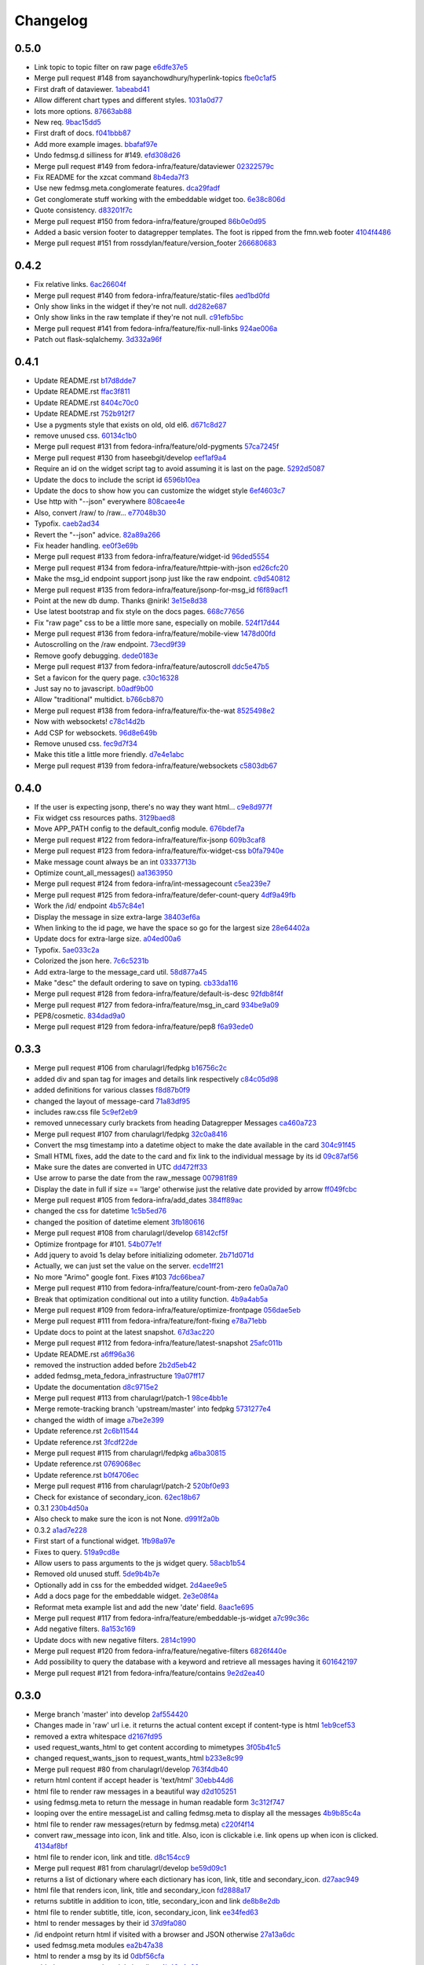 Changelog
=========

0.5.0
-----

- Link topic to topic filter on raw page `e6dfe37e5 <https://github.com/fedora-infra/datagrepper/commit/e6dfe37e5e5feb894b9a9c7a90e04b32a7678eba>`_
- Merge pull request #148 from sayanchowdhury/hyperlink-topics `fbe0c1af5 <https://github.com/fedora-infra/datagrepper/commit/fbe0c1af518513e2f689f9325ff05b420a124c65>`_
- First draft of dataviewer. `1abeabd41 <https://github.com/fedora-infra/datagrepper/commit/1abeabd4139523efdbff98a0883dc2b7a4a7d8f6>`_
- Allow different chart types and different styles. `1031a0d77 <https://github.com/fedora-infra/datagrepper/commit/1031a0d7783d5c007b388a849533f314e554f0e6>`_
- lots more options. `87663ab88 <https://github.com/fedora-infra/datagrepper/commit/87663ab88f3f6996034ea4461b7d6b83991e3dcc>`_
- New req. `9bac15dd5 <https://github.com/fedora-infra/datagrepper/commit/9bac15dd59e736dcb557002bf32ae70ae046df53>`_
- First draft of docs. `f041bbb87 <https://github.com/fedora-infra/datagrepper/commit/f041bbb874b3cac3516da87e5997134ceb2d86fd>`_
- Add more example images. `bbafaf97e <https://github.com/fedora-infra/datagrepper/commit/bbafaf97eeb7ead212dc66ac239cac4710038477>`_
- Undo fedmsg.d silliness for #149. `efd308d26 <https://github.com/fedora-infra/datagrepper/commit/efd308d26d02bcc0e7332a540843e17c4d3915be>`_
- Merge pull request #149 from fedora-infra/feature/dataviewer `02322579c <https://github.com/fedora-infra/datagrepper/commit/02322579c5486419fcbc44d4a8ffad5291f32ddf>`_
- Fix README for the xzcat command `8b4eda7f3 <https://github.com/fedora-infra/datagrepper/commit/8b4eda7f3911e06beeedc93d8d429329c19fe3e9>`_
- Use new fedmsg.meta.conglomerate features. `dca29fadf <https://github.com/fedora-infra/datagrepper/commit/dca29fadf92bab9ec821c21cda3d2ed04b94029b>`_
- Get conglomerate stuff working with the embeddable widget too. `6e38c806d <https://github.com/fedora-infra/datagrepper/commit/6e38c806dc89da51eb7f866ea1eba1988776009a>`_
- Quote consistency. `d83201f7c <https://github.com/fedora-infra/datagrepper/commit/d83201f7cbda6ee94cacac6c5be59a085aa4904c>`_
- Merge pull request #150 from fedora-infra/feature/grouped `86b0e0d95 <https://github.com/fedora-infra/datagrepper/commit/86b0e0d95dc9ed46192dd625d18b105abb0aca9b>`_
- Added a basic version footer to datagrepper templates. The foot is ripped from the fmn.web footer `4104f4486 <https://github.com/fedora-infra/datagrepper/commit/4104f44862b0a81303e2c7abcefc65ed5f4d22e8>`_
- Merge pull request #151 from rossdylan/feature/version_footer `266680683 <https://github.com/fedora-infra/datagrepper/commit/2666806834a2b15765b46170aebc36738de67dad>`_

0.4.2
-----

- Fix relative links. `6ac26604f <https://github.com/fedora-infra/datagrepper/commit/6ac26604fdf7ca1cf28d112f8016e1e96c87b5d8>`_
- Merge pull request #140 from fedora-infra/feature/static-files `aed1bd0fd <https://github.com/fedora-infra/datagrepper/commit/aed1bd0fde1e42c1403b8443fd8b0990340fa18b>`_
- Only show links in the widget if they're not null. `dd282e687 <https://github.com/fedora-infra/datagrepper/commit/dd282e6871fdefb71a01c30f8ccb131e9e1c0c3c>`_
- Only show links in the raw template if they're not null. `c91efb5bc <https://github.com/fedora-infra/datagrepper/commit/c91efb5bc778659a845c46d5abc6049df3340d14>`_
- Merge pull request #141 from fedora-infra/feature/fix-null-links `924ae006a <https://github.com/fedora-infra/datagrepper/commit/924ae006ade6d8965e2f23ceecb9dd1b31743825>`_
- Patch out flask-sqlalchemy. `3d332a96f <https://github.com/fedora-infra/datagrepper/commit/3d332a96f30675233f48b504a67c73a48e1f7cd2>`_

0.4.1
-----

- Update README.rst `b17d8dde7 <https://github.com/fedora-infra/datagrepper/commit/b17d8dde75bbacec6cea275cd1c0a11970e2d778>`_
- Update README.rst `ffac3f811 <https://github.com/fedora-infra/datagrepper/commit/ffac3f81182847d45938638469bac94ac15db571>`_
- Update README.rst `8404c70c0 <https://github.com/fedora-infra/datagrepper/commit/8404c70c038c82a0e6377dc20cbbf636d1e2f400>`_
- Update README.rst `752b912f7 <https://github.com/fedora-infra/datagrepper/commit/752b912f70475fa27b9615e4d7f56877abe6418c>`_
- Use a pygments style that exists on old, old el6. `d671c8d27 <https://github.com/fedora-infra/datagrepper/commit/d671c8d274e7ff1c4c882ce92b9b7e001e387312>`_
- remove unused css. `60134c1b0 <https://github.com/fedora-infra/datagrepper/commit/60134c1b0f09bdd52fe8d9f34dbd7645400309fe>`_
- Merge pull request #131 from fedora-infra/feature/old-pygments `57ca7245f <https://github.com/fedora-infra/datagrepper/commit/57ca7245f20a7db331715d36583686e75102ad2e>`_
- Merge pull request #130 from haseebgit/develop `eef1af9a4 <https://github.com/fedora-infra/datagrepper/commit/eef1af9a40fdd446b8d07f276eb0109ae63f8121>`_
- Require an id on the widget script tag to avoid assuming it is last on the page. `5292d5087 <https://github.com/fedora-infra/datagrepper/commit/5292d50871ff36c4ec0788c7d79eafb6649aa699>`_
- Update the docs to include the script id `6596b10ea <https://github.com/fedora-infra/datagrepper/commit/6596b10ea0182e5cdae18ae6262380debaabc239>`_
- Update the docs to show how you can customize the widget style `6ef4603c7 <https://github.com/fedora-infra/datagrepper/commit/6ef4603c7419a35e634994d6e0e82043f100c957>`_
- Use http with "--json" everywhere `808caee4e <https://github.com/fedora-infra/datagrepper/commit/808caee4e1028336813b5ab2580652dd97a6e7b5>`_
- Also, convert /raw/ to /raw... `e77048b30 <https://github.com/fedora-infra/datagrepper/commit/e77048b302c6f08f884872b40b7d6fb72f674755>`_
- Typofix. `caeb2ad34 <https://github.com/fedora-infra/datagrepper/commit/caeb2ad3484212a6a3a32ede567ebdbc7a732821>`_
- Revert the "--json" advice. `82a89a266 <https://github.com/fedora-infra/datagrepper/commit/82a89a266b73b3c847dbb4c9925b2be13787a34f>`_
- Fix header handling. `ee0f3e69b <https://github.com/fedora-infra/datagrepper/commit/ee0f3e69b714ab87e4a3854e94deba938bb5a811>`_
- Merge pull request #133 from fedora-infra/feature/widget-id `96ded5554 <https://github.com/fedora-infra/datagrepper/commit/96ded5554ca9b11d43ae1462091f5c68d364a0d3>`_
- Merge pull request #134 from fedora-infra/feature/httpie-with-json `ed26cfc20 <https://github.com/fedora-infra/datagrepper/commit/ed26cfc201fcf749666694cae660be91baae032d>`_
- Make the msg_id endpoint support jsonp just like the raw endpoint. `c9d540812 <https://github.com/fedora-infra/datagrepper/commit/c9d5408120128b9a64368c6fe4f995ef53623afb>`_
- Merge pull request #135 from fedora-infra/feature/jsonp-for-msg_id `f6f89acf1 <https://github.com/fedora-infra/datagrepper/commit/f6f89acf1329a002218f7d28eb5621873bd9fd30>`_
- Point at the new db dump.  Thanks @nirik! `3e15e8d38 <https://github.com/fedora-infra/datagrepper/commit/3e15e8d38b60e31ec9cb5ec2c1989ec45cca90c8>`_
- Use latest bootstrap and fix style on the docs pages. `668c77656 <https://github.com/fedora-infra/datagrepper/commit/668c7765607a81b7a32609da7d52fe6bced7ca67>`_
- Fix "raw page" css to be a little more sane, especially on mobile. `524f17d44 <https://github.com/fedora-infra/datagrepper/commit/524f17d44e8633820cf89e4f35ea926db6890c29>`_
- Merge pull request #136 from fedora-infra/feature/mobile-view `1478d00fd <https://github.com/fedora-infra/datagrepper/commit/1478d00fdc4709c2567a44a498dde2d8266a7802>`_
- Autoscrolling on the /raw endpoint. `73ecd9f39 <https://github.com/fedora-infra/datagrepper/commit/73ecd9f393e713464966427fbb69123c11ad7d03>`_
- Remove goofy debugging. `dede0183e <https://github.com/fedora-infra/datagrepper/commit/dede0183e4e6082eea28f6618afb9111760daa19>`_
- Merge pull request #137 from fedora-infra/feature/autoscroll `ddc5e47b5 <https://github.com/fedora-infra/datagrepper/commit/ddc5e47b56fe5186e2393585dc1f1f814bee2f2c>`_
- Set a favicon for the query page. `c30c16328 <https://github.com/fedora-infra/datagrepper/commit/c30c16328657fac19528eb7695c7a1fca9e8e192>`_
- Just say no to javascript. `b0adf9b00 <https://github.com/fedora-infra/datagrepper/commit/b0adf9b007790ba12cf524ec782dec18b4b7316e>`_
- Allow "traditional" multidict. `b766cb870 <https://github.com/fedora-infra/datagrepper/commit/b766cb8703585c09d2dd0214447dc64cf3140960>`_
- Merge pull request #138 from fedora-infra/feature/fix-the-wat `8525498e2 <https://github.com/fedora-infra/datagrepper/commit/8525498e26b9e39c98a1f866ae4b94e6964d6dd0>`_
- Now with websockets! `c78c14d2b <https://github.com/fedora-infra/datagrepper/commit/c78c14d2b4de45eecc1b437cc476962b8cf1f1a4>`_
- Add CSP for websockets. `96d8e649b <https://github.com/fedora-infra/datagrepper/commit/96d8e649bf5a47535fa2bb13c00d34bf2e070df3>`_
- Remove unused css. `fec9d7f34 <https://github.com/fedora-infra/datagrepper/commit/fec9d7f34c8d1a5c5b6b0e65c0dd3a813832c1d0>`_
- Make this title a little more friendly. `d7e4e1abc <https://github.com/fedora-infra/datagrepper/commit/d7e4e1abc6f98212b27411b005386c133b26b73e>`_
- Merge pull request #139 from fedora-infra/feature/websockets `c5803db67 <https://github.com/fedora-infra/datagrepper/commit/c5803db677761b8275fc2620b75efcd061375d79>`_

0.4.0
-----

- If the user is expecting jsonp, there's no way they want html... `c9e8d977f <https://github.com/fedora-infra/datagrepper/commit/c9e8d977fc3c166ccb68a9b4ed9bfa5c5deb49e4>`_
- Fix widget css resources paths. `3129baed8 <https://github.com/fedora-infra/datagrepper/commit/3129baed8c49d0d8e2d0196b75145018b4faec0c>`_
- Move APP_PATH config to the default_config module. `676bdef7a <https://github.com/fedora-infra/datagrepper/commit/676bdef7a43d0362ace984dc32e40bbcea446554>`_
- Merge pull request #122 from fedora-infra/feature/fix-jsonp `609b3caf8 <https://github.com/fedora-infra/datagrepper/commit/609b3caf8e55ca279e17731cb5d99a824b095b35>`_
- Merge pull request #123 from fedora-infra/feature/fix-widget-css `b0fa7940e <https://github.com/fedora-infra/datagrepper/commit/b0fa7940eb7bb7e2c3d1020939589ffe8c7720e8>`_
- Make message count always be an int `03337713b <https://github.com/fedora-infra/datagrepper/commit/03337713b5047ebd34732493ae21d277a1df04ee>`_
- Optimize count_all_messages() `aa1363950 <https://github.com/fedora-infra/datagrepper/commit/aa1363950efcaa291a213aff55b0be7cc4ce0fc1>`_
- Merge pull request #124 from fedora-infra/int-messagecount `c5ea239e7 <https://github.com/fedora-infra/datagrepper/commit/c5ea239e7fcad58d724040c6354afd0661e2dacb>`_
- Merge pull request #125 from fedora-infra/feature/defer-count-query `4df9a49fb <https://github.com/fedora-infra/datagrepper/commit/4df9a49fb5ede12d2459118b2a6058f559ebac2a>`_
- Work the /id/ endpoint `4b57c84e1 <https://github.com/fedora-infra/datagrepper/commit/4b57c84e111a7012400bf9ebdee888f933328505>`_
- Display the message in size extra-large `38403ef6a <https://github.com/fedora-infra/datagrepper/commit/38403ef6a192e2ffa49992143c4a0ffc31f1c9f3>`_
- When linking to the id page, we have the space so go for the largest size `28e64402a <https://github.com/fedora-infra/datagrepper/commit/28e64402a8f5234017a094cac9df3d6c7872b348>`_
- Update docs for extra-large size. `a04ed00a6 <https://github.com/fedora-infra/datagrepper/commit/a04ed00a654b835658e89f46b8c043f8f8728dc3>`_
- Typofix. `5ae033c2a <https://github.com/fedora-infra/datagrepper/commit/5ae033c2aa4b200ff227585e8216c9fbd2c6a71a>`_
- Colorized the json here. `7c6c5231b <https://github.com/fedora-infra/datagrepper/commit/7c6c5231b6e125480b753fa086d94134fa15c7d0>`_
- Add extra-large to the message_card util. `58d877a45 <https://github.com/fedora-infra/datagrepper/commit/58d877a4530b84603c2fc2e97e105dfb348c84ff>`_
- Make "desc" the default ordering to save on typing. `cb33da116 <https://github.com/fedora-infra/datagrepper/commit/cb33da116566e25fe3632cab2d2d1e150e831372>`_
- Merge pull request #128 from fedora-infra/feature/default-is-desc `92fdb8f4f <https://github.com/fedora-infra/datagrepper/commit/92fdb8f4fcc9241b0f35414ccf14d981f93a8e51>`_
- Merge pull request #127 from fedora-infra/feature/msg_in_card `934be9a09 <https://github.com/fedora-infra/datagrepper/commit/934be9a091c3c6299a4505e31dc36a85c29a6cb2>`_
- PEP8/cosmetic. `834dad9a0 <https://github.com/fedora-infra/datagrepper/commit/834dad9a08c48c3e7626d223c1022de0348ad672>`_
- Merge pull request #129 from fedora-infra/feature/pep8 `f6a93ede0 <https://github.com/fedora-infra/datagrepper/commit/f6a93ede0becb51825751a675321e298a481cd98>`_

0.3.3
-----

- Merge pull request #106 from charulagrl/fedpkg `b16756c2c <https://github.com/fedora-infra/datagrepper/commit/b16756c2cf2f65ff1f388aaa5a98b38eab081bbd>`_
- added div and span tag for images and details link respectively `c84c05d98 <https://github.com/fedora-infra/datagrepper/commit/c84c05d98a1c608c3c380dde28fdb6de54e31a41>`_
- added definitions for various classes `f8d87b0f9 <https://github.com/fedora-infra/datagrepper/commit/f8d87b0f9bd6882652d69baf85f00f43bcc80dd8>`_
- changed the layout of message-card `71a83df95 <https://github.com/fedora-infra/datagrepper/commit/71a83df95c96be9fe4143fea271acce6fc2ce978>`_
- includes raw.css file `5c9ef2eb9 <https://github.com/fedora-infra/datagrepper/commit/5c9ef2eb993e86ef528f5330d4a675045401e0d5>`_
- removed unnecessary curly brackets from heading Datagrepper Messages `ca460a723 <https://github.com/fedora-infra/datagrepper/commit/ca460a7232cb1898654f1ceaedfa4d2116e5328b>`_
- Merge pull request #107 from charulagrl/fedpkg `32c0a8416 <https://github.com/fedora-infra/datagrepper/commit/32c0a84168328c1f4974bf15bf55588aecdfab67>`_
- Convert the msg timestamp into a datetime object to make the date available in the card `304c91f45 <https://github.com/fedora-infra/datagrepper/commit/304c91f45c580b7378301c43f17c26389ccc6008>`_
- Small HTML fixes, add the date to the card and fix link to the individual message by its id `09c87af56 <https://github.com/fedora-infra/datagrepper/commit/09c87af56c6b266ad3ab88e3d7e3acde4d56d279>`_
- Make sure the dates are converted in UTC `dd472ff33 <https://github.com/fedora-infra/datagrepper/commit/dd472ff3313972229404c7172a63b64396479fa0>`_
- Use arrow to parse the date from the raw_message `007981f89 <https://github.com/fedora-infra/datagrepper/commit/007981f897a139ca57ff4c3f82320a0af5a466d2>`_
- Display the date in full if size == 'large' otherwise just the relative date provided by arrow `ff049fcbc <https://github.com/fedora-infra/datagrepper/commit/ff049fcbca149fd5f2dda265f4367b277fd9dba7>`_
- Merge pull request #105 from fedora-infra/add_dates `384ff89ac <https://github.com/fedora-infra/datagrepper/commit/384ff89ac0bf15ae1dfe5e041012e0eaaf642271>`_
- changed the css for datetime `1c5b5ed76 <https://github.com/fedora-infra/datagrepper/commit/1c5b5ed76e2806a15e310c34b33fd74ee8af2a0b>`_
- changed the position of datetime element `3fb180616 <https://github.com/fedora-infra/datagrepper/commit/3fb1806166e37db28f9621bbd184e0d250118a71>`_
- Merge pull request #108 from charulagrl/develop `68142cf5f <https://github.com/fedora-infra/datagrepper/commit/68142cf5f7af431d23024ecbc6cc4a1be2f2c925>`_
- Optimize frontpage for #101. `54b077e1f <https://github.com/fedora-infra/datagrepper/commit/54b077e1fe2788d1ec76df46fc032004c5cf8546>`_
- Add jquery to avoid 1s delay before initializing odometer. `2b71d071d <https://github.com/fedora-infra/datagrepper/commit/2b71d071d097af368eb01f03c25911889d0145b7>`_
- Actually, we can just set the value on the server. `ecde1ff21 <https://github.com/fedora-infra/datagrepper/commit/ecde1ff214adf2ef1163415e7b60fd5673e23b4c>`_
- No more "Arimo" google font.  Fixes #103 `7dc66bea7 <https://github.com/fedora-infra/datagrepper/commit/7dc66bea7967da4d74ceed9f792e0a01e19951e9>`_
- Merge pull request #110 from fedora-infra/feature/count-from-zero `fe0a0a7a0 <https://github.com/fedora-infra/datagrepper/commit/fe0a0a7a0044de6ab56588bee124de7bb08135d7>`_
- Break that optimization conditional out into a utility function. `4b9a4ab5a <https://github.com/fedora-infra/datagrepper/commit/4b9a4ab5a378e1c768db5a039e121d4efa83bf29>`_
- Merge pull request #109 from fedora-infra/feature/optimize-frontpage `056dae5eb <https://github.com/fedora-infra/datagrepper/commit/056dae5eb85f188a43e4e2981e876d453ac8e0e5>`_
- Merge pull request #111 from fedora-infra/feature/font-fixing `e78a71ebb <https://github.com/fedora-infra/datagrepper/commit/e78a71ebb776b878bf6fc887deab1a20949cd9cc>`_
- Update docs to point at the latest snapshot. `67d3ac220 <https://github.com/fedora-infra/datagrepper/commit/67d3ac220151d247556f50927dffb6458f6273d1>`_
- Merge pull request #112 from fedora-infra/feature/latest-snapshot `25afc011b <https://github.com/fedora-infra/datagrepper/commit/25afc011b18b316a57848ce17b90747843e619c3>`_
- Update README.rst `a6ff96a36 <https://github.com/fedora-infra/datagrepper/commit/a6ff96a36019c8faf030b6c608955ac80a8a2347>`_
- removed the instruction added before `2b2d5eb42 <https://github.com/fedora-infra/datagrepper/commit/2b2d5eb42c301c0617acdbe914e1255bda0fb42b>`_
- added fedmsg_meta_fedora_infrastructure `19a07ff17 <https://github.com/fedora-infra/datagrepper/commit/19a07ff17e10aea518e367dd337ba7b39137ec73>`_
- Update the documentation `d8c9715e2 <https://github.com/fedora-infra/datagrepper/commit/d8c9715e20c345927ae5e80ae0f475f132101bfa>`_
- Merge pull request #113 from charulagrl/patch-1 `98ce4bb1e <https://github.com/fedora-infra/datagrepper/commit/98ce4bb1ec8cfd47201eb0d1bc8c954c564b58f4>`_
- Merge remote-tracking branch 'upstream/master' into fedpkg `5731277e4 <https://github.com/fedora-infra/datagrepper/commit/5731277e4619660f07c44aca89099c7c5c50d2dd>`_
- changed the width of image `a7be2e399 <https://github.com/fedora-infra/datagrepper/commit/a7be2e3991819059dfd3bf0116471325d6c94ea4>`_
- Update reference.rst `2c6b11544 <https://github.com/fedora-infra/datagrepper/commit/2c6b115449f49d6b90624ed075cffd721f6d82e0>`_
- Update reference.rst `3fcdf22de <https://github.com/fedora-infra/datagrepper/commit/3fcdf22dedac4e85f26ea50c7972f61f0575010e>`_
- Merge pull request #115 from charulagrl/fedpkg `a6ba30815 <https://github.com/fedora-infra/datagrepper/commit/a6ba30815a219ce46e04643622b3c61cfaa8512f>`_
- Update reference.rst `0769068ec <https://github.com/fedora-infra/datagrepper/commit/0769068ecceff16185a2d096dd9cf179114e6112>`_
- Update reference.rst `b0f4706ec <https://github.com/fedora-infra/datagrepper/commit/b0f4706ec17e9290461225d07abfbc3365a24c8b>`_
- Merge pull request #116 from charulagrl/patch-2 `520bf0e93 <https://github.com/fedora-infra/datagrepper/commit/520bf0e9345b96a057b51bd9ba479615cc789d6b>`_
- Check for existance of secondary_icon. `62ec18b67 <https://github.com/fedora-infra/datagrepper/commit/62ec18b67a8d1ee0a116490a3003a91a319ded52>`_
- 0.3.1 `230b4d50a <https://github.com/fedora-infra/datagrepper/commit/230b4d50af2b83625b9cbd828b8255b00c11d4a2>`_
- Also check to make sure the icon is not None. `d991f2a0b <https://github.com/fedora-infra/datagrepper/commit/d991f2a0be5e54a7c3c6a6ae7440b4280d47fae2>`_
- 0.3.2 `a1ad7e228 <https://github.com/fedora-infra/datagrepper/commit/a1ad7e228ec022bb6145890328349f2eb710f38b>`_
- First start of a functional widget. `1fb98a97e <https://github.com/fedora-infra/datagrepper/commit/1fb98a97efe9cfb384e1abe72275cbb131b206fe>`_
- Fixes to query. `519a9cd8e <https://github.com/fedora-infra/datagrepper/commit/519a9cd8e6882dc6ea48e040eb00768c7665eaa6>`_
- Allow users to pass arguments to the js widget query. `58acb1b54 <https://github.com/fedora-infra/datagrepper/commit/58acb1b5462246911f192c317a20b66059ee96c7>`_
- Removed old unused stuff. `5de9b4b7e <https://github.com/fedora-infra/datagrepper/commit/5de9b4b7e3e1249e68a51d9486ca0f699a9f0e53>`_
- Optionally add in css for the embedded widget. `2d4aee9e5 <https://github.com/fedora-infra/datagrepper/commit/2d4aee9e51ea204a6c3bd8548de83fd0a00228ba>`_
- Add a docs page for the embeddable widget. `2e3e08f4a <https://github.com/fedora-infra/datagrepper/commit/2e3e08f4a872ac8ab0610a80455bd3ce86c49df7>`_
- Reformat meta example list and add the new 'date' field. `8aac1e695 <https://github.com/fedora-infra/datagrepper/commit/8aac1e695c914d71e21c23024e1fce546f4feefa>`_
- Merge pull request #117 from fedora-infra/feature/embeddable-js-widget `a7c99c36c <https://github.com/fedora-infra/datagrepper/commit/a7c99c36c3f04fa1f42241204e058e60734a311d>`_
- Add negative filters. `8a153c169 <https://github.com/fedora-infra/datagrepper/commit/8a153c1698e598161a41d02951ce0eb3717d00fc>`_
- Update docs with new negative filters. `2814c1990 <https://github.com/fedora-infra/datagrepper/commit/2814c19907105c52617a84be3d0bea4d2061339e>`_
- Merge pull request #120 from fedora-infra/feature/negative-filters `6826f440e <https://github.com/fedora-infra/datagrepper/commit/6826f440e713c813f6cc206e29fb2aeadeef2d0b>`_
- Add possibility to query the database with a keyword and retrieve all messages having it `601642197 <https://github.com/fedora-infra/datagrepper/commit/6016421972817377221f30b8dd5e3b6641a449ba>`_
- Merge pull request #121 from fedora-infra/feature/contains `9e2d2ea40 <https://github.com/fedora-infra/datagrepper/commit/9e2d2ea4080c62e98476aa6bfc2bc7076d3948ef>`_

0.3.0
-----

- Merge branch 'master' into develop `2af554420 <https://github.com/fedora-infra/datagrepper/commit/2af5544202ee564634cc1e5345b5c76cfccb3393>`_
- Changes made in 'raw' url i.e. it returns the actual content except if content-type is html `1eb9cef53 <https://github.com/fedora-infra/datagrepper/commit/1eb9cef53baaaf5a60f932f711bfc1420a0d9966>`_
- removed a extra whitespace `d2167fd95 <https://github.com/fedora-infra/datagrepper/commit/d2167fd95e8563d76c6c3aa5b7f64d860cfd839c>`_
- used request_wants_html to get content according to mimetypes `3f05b41c5 <https://github.com/fedora-infra/datagrepper/commit/3f05b41c5ab533fb111f9e494c44a3c5f65085b8>`_
- changed request_wants_json to request_wants_html `b233e8c99 <https://github.com/fedora-infra/datagrepper/commit/b233e8c996ba4792ae31acec26c8c750363df035>`_
- Merge pull request #80 from charulagrl/develop `763f4db40 <https://github.com/fedora-infra/datagrepper/commit/763f4db4009774f88e764622f9fc8c8a8a751150>`_
- return html content if accept header is 'text/html' `30ebb44d6 <https://github.com/fedora-infra/datagrepper/commit/30ebb44d63938f107e6508a3a456c6df23968ef4>`_
- html file to render raw messages in a beautiful way `d2d105251 <https://github.com/fedora-infra/datagrepper/commit/d2d105251e36d6ca1acbb8fcec664ab8a9722b57>`_
- using fedmsg.meta to return the message in human readable form `3c312f747 <https://github.com/fedora-infra/datagrepper/commit/3c312f747fd22a705c05e93579b3050d0cc29c0c>`_
- looping over the entire messageList and calling fedmsg.meta to display all the messages `4b9b85c4a <https://github.com/fedora-infra/datagrepper/commit/4b9b85c4acd543a134deb7a645799c2a6781e126>`_
- html file to render raw messages(return by fedmsg.meta) `c220f4f14 <https://github.com/fedora-infra/datagrepper/commit/c220f4f14400fa0eceddea833c5d9d69f32a6284>`_
- convert raw_message into icon, link and title. Also, icon is clickable i.e. link opens up when icon is clicked. `4134af8bf <https://github.com/fedora-infra/datagrepper/commit/4134af8bf1b058b3784468eabb5bb63eddc91b39>`_
- html file to render icon, link and title. `d8c154cc9 <https://github.com/fedora-infra/datagrepper/commit/d8c154cc993415065baec70075f93bab9c4e3871>`_
- Merge pull request #81 from charulagrl/develop `be59d09c1 <https://github.com/fedora-infra/datagrepper/commit/be59d09c1e9e055aa9b362349c545ca72b4eee2c>`_
- returns a list of dictionary where each dictionary has icon, link, title and secondary_icon. `d27aac949 <https://github.com/fedora-infra/datagrepper/commit/d27aac949d3c08e15f573fc8e67f654df1d18c71>`_
- html file that renders icon, link, title and secondary_icon `fd2888a17 <https://github.com/fedora-infra/datagrepper/commit/fd2888a1725c16890a784d7e344a112ba615a475>`_
- returns subtitle in addition to icon, title, secondary_icon and link `de8b8e2db <https://github.com/fedora-infra/datagrepper/commit/de8b8e2db453346a7a1bbb05ad2fd3f4b2430c99>`_
- html file to render subtitle, title, icon, secondary_icon, link `ee34fed63 <https://github.com/fedora-infra/datagrepper/commit/ee34fed63c582cc234d1fa5f5df84e4f8d00c8c0>`_
- html to render messages by their id `37d9fa080 <https://github.com/fedora-infra/datagrepper/commit/37d9fa08067d0030f02a09fedc788a9674836a4c>`_
- /id endpoint return html if visited with a browser and JSON otherwise `27a13a6dc <https://github.com/fedora-infra/datagrepper/commit/27a13a6dc5b384ef32f16c514444f9ac31a9da4f>`_
- used fedmsg.meta modules `ea2b47a38 <https://github.com/fedora-infra/datagrepper/commit/ea2b47a38dcda9c088e1cb1f9aa9e6390f84aaff>`_
- html to render a msg by its id `0dbf56cfa <https://github.com/fedora-infra/datagrepper/commit/0dbf56cfa5f9bb2cfe6c28fd4b58cd7f23862c9a>`_
- added message_card module in util.py `4b46a4e92 <https://github.com/fedora-infra/datagrepper/commit/4b46a4e920db5f860a97128dc27e6633259fe92c>`_
- added message_card module `dfd3d3065 <https://github.com/fedora-infra/datagrepper/commit/dfd3d30658ab3e70eead7c77e34fc4718abee62e>`_
- made changes so that it render both id and raw endpoints `953cee898 <https://github.com/fedora-infra/datagrepper/commit/953cee89893ddd42ce685709a9fd16e8103e7785>`_
- Merge pull request #88 from charulagrl/develop `d5482c4ec <https://github.com/fedora-infra/datagrepper/commit/d5482c4ec2b817191750b38669b4669e00f124f3>`_
- An updated db snapshot for development. `b0400d855 <https://github.com/fedora-infra/datagrepper/commit/b0400d8556ddab4adb88a12be30aad0c829bd441>`_
- Merge pull request #89 from fedora-infra/feature/updated-snapshot2 `8a40633f5 <https://github.com/fedora-infra/datagrepper/commit/8a40633f57675c0ade8079479ce9d7dfc2b0da78>`_
- Merge pull request #90 from charulagrl/develop `f2d4a5678 <https://github.com/fedora-infra/datagrepper/commit/f2d4a567893afc8cfeea4fe6c5986fc91059790d>`_
- removed the unwanted trailing spaces `941f06165 <https://github.com/fedora-infra/datagrepper/commit/941f06165302b0cc2b86577373a627f85828988b>`_
- corrected the indentation `863b482ea <https://github.com/fedora-infra/datagrepper/commit/863b482ea787a5c747aacf3928cf9cf98d4e5316>`_
- return cards according to their size `a526b56a5 <https://github.com/fedora-infra/datagrepper/commit/a526b56a55f6e2222f0cb955087f72364a4e2c34>`_
- message_card adds content according to their size `4502d7c7e <https://github.com/fedora-infra/datagrepper/commit/4502d7c7e31631bb50d3563043cbeb036834a9b1>`_
- html file to render message cards by their size `9209e3323 <https://github.com/fedora-infra/datagrepper/commit/9209e332358f7dc74c0f2719d5bfd48409b3f505>`_
- Merge branch 'develop' of github.com:charulagrl/datagrepper into develop `a1fc5957a <https://github.com/fedora-infra/datagrepper/commit/a1fc5957a96553d64d5cd0b39862649f8e2bca27>`_
- Merge pull request #91 from charulagrl/develop `6279bbed5 <https://github.com/fedora-infra/datagrepper/commit/6279bbed51c91d1e403153f0874b8e03e3be9467>`_
- cards now have configurable 'chrome' `6990521f7 <https://github.com/fedora-infra/datagrepper/commit/6990521f77bf2f79e6941177e28297a00660e649>`_
- separated the jinja code `5bbc877cf <https://github.com/fedora-infra/datagrepper/commit/5bbc877cf304533672d4916f28f8af37b249db74>`_
- html boilerplate `279639a8e <https://github.com/fedora-infra/datagrepper/commit/279639a8e2d04c50d85da8c80cd2945ef5c7a2d0>`_
- Merge pull request #93 from charulagrl/develop `de0f3aaff <https://github.com/fedora-infra/datagrepper/commit/de0f3aaffcc2fae9974ac7a9288efce0b1085f34>`_
- adding msg_id field to the message dictionary `3081e83e7 <https://github.com/fedora-infra/datagrepper/commit/3081e83e752152f07f9ed885cfc3701016daed81>`_
- contains a link back to the /id endpoint for messages whose msg_id != None `dfd829980 <https://github.com/fedora-infra/datagrepper/commit/dfd82998096a6ba76022c2dacdbc51d07d17542c>`_
- checks if card comes from /raw url or /id url `fa4902f88 <https://github.com/fedora-infra/datagrepper/commit/fa4902f88fbff2efd3875d9d4ef6ea8f9deb23ed>`_
- contains a Go Back link if card is from /raw url `9499df58d <https://github.com/fedora-infra/datagrepper/commit/9499df58d73ba4bc999a07341481907d16b6b877>`_
- Merge pull request #94 from charulagrl/develop `b02391ea9 <https://github.com/fedora-infra/datagrepper/commit/b02391ea93c2677ec52ec4eb1cbb657b2d6ff24d>`_
- /id endpoint can accept meta arguments `eead053bf <https://github.com/fedora-infra/datagrepper/commit/eead053bf56264e334e1073eff1c71d4f865938d>`_
- removed common codes from msg_id and raw function `6aef53a16 <https://github.com/fedora-infra/datagrepper/commit/6aef53a16f66e9e022c5bd467df9f69fd70484c3>`_
- meta_arguments function consists of the common codes `50c3f656b <https://github.com/fedora-infra/datagrepper/commit/50c3f656b3caf8d6e44cd9f816f516280c46efeb>`_
- Merge pull request #95 from charulagrl/develop `586da5c34 <https://github.com/fedora-infra/datagrepper/commit/586da5c34f643de735b2b624f0f9e7d8c0db1c9d>`_
- Merge branch 'develop' of github.com:fedora-infra/datagrepper into develop `8ac9d21df <https://github.com/fedora-infra/datagrepper/commit/8ac9d21dfba81ea6e88ff7d398729f92b6c5b46b>`_
- added /messagecount endpoint `e86169f5b <https://github.com/fedora-infra/datagrepper/commit/e86169f5b8043a24a4365e80fc9124df461f4a86>`_
- html file to render messagecount `7af735d9c <https://github.com/fedora-infra/datagrepper/commit/7af735d9c2a63b3ced9642ca6ef385a7f80f036d>`_
- Merge branch 'develop' of github.com:charulagrl/datagrepper into develop `a783f00a4 <https://github.com/fedora-infra/datagrepper/commit/a783f00a472c56c5d5d821486881cab961c9bfca>`_
- added messagecount on front page `1aacaa7ad <https://github.com/fedora-infra/datagrepper/commit/1aacaa7ad7e348bd65784a75ec1204feec01a52b>`_
- renders messagecount `5eea4ed65 <https://github.com/fedora-infra/datagrepper/commit/5eea4ed65a0abffe08a2ee8c0dba4b6bea042703>`_
- odometer.js file to render messagecount `a868ef5d2 <https://github.com/fedora-infra/datagrepper/commit/a868ef5d2d5f644378e456dbafdeba81aae6893f>`_
- css file `64aa4a165 <https://github.com/fedora-infra/datagrepper/commit/64aa4a165b746747bfaf6a02039f6fdddedbbc44>`_
- added messagecount on front page `07468aad3 <https://github.com/fedora-infra/datagrepper/commit/07468aad352b02439f1e7486215a640ea89f16ce>`_
- Merge branch 'develop' of github.com:charulagrl/datagrepper into develop `253653b55 <https://github.com/fedora-infra/datagrepper/commit/253653b5500dd851e1bd78de98302c85c8794d50>`_
- Merge pull request #96 from charulagrl/develop `7ddba23ce <https://github.com/fedora-infra/datagrepper/commit/7ddba23ce7371f96fd0c6e457592cd04b86d0047>`_
- /messagecount endpoint returns json dict `1e575b5a3 <https://github.com/fedora-infra/datagrepper/commit/1e575b5a313450f7c9b4d1b9aa9d431cb07b78ef>`_
- /messagecount endpoint returns json dict `3fb9162b6 <https://github.com/fedora-infra/datagrepper/commit/3fb9162b65812ceaeb1a8d9868c5b64c02d0491c>`_
- update the odometer with websockets `38299525e <https://github.com/fedora-infra/datagrepper/commit/38299525eca2de05005c131c8097d969f03fd225>`_
- Merge branch 'develop' of github.com:charulagrl/datagrepper into develop `26dd07e54 <https://github.com/fedora-infra/datagrepper/commit/26dd07e543bcd9c6ada31b8defde83952ef94816>`_
- update messagecount with websockets `3aa6edd7c <https://github.com/fedora-infra/datagrepper/commit/3aa6edd7c64bf8deaec0f9bd8c3eacfcd4bfaa15>`_
- making few corrections `f9423aba2 <https://github.com/fedora-infra/datagrepper/commit/f9423aba2e90a21626b7c414e1c1d2b6c59c9c36>`_
- Merge pull request #98 from charulagrl/develop `09389a7de <https://github.com/fedora-infra/datagrepper/commit/09389a7de5f1a292c90dc322edac9b5b7cf4b119>`_
- Merge branch 'develop' of github.com:fedora-infra/datagrepper into develop `6c3c44582 <https://github.com/fedora-infra/datagrepper/commit/6c3c44582ec095c500b5db6bcc827c04dec7ed7e>`_

0.2.1
-----

- WSGI script needs the same fix as runserver. `19ff2b770 <https://github.com/fedora-infra/datagrepper/commit/19ff2b770027d25b7cbb699ba6901dc26f91915a>`_
- Handle the case where "start" and "end" are None. `181d337a4 <https://github.com/fedora-infra/datagrepper/commit/181d337a43d56f12f9022f550c1df0a0338eb06d>`_
- Merge pull request #44 from fedora-infra/feature/handle-nonetype `ef658eb0a <https://github.com/fedora-infra/datagrepper/commit/ef658eb0a22947b10413e5a0981e845b49986e71>`_
- Fix unexpected indentation that was breaking the rst conversion to html `9105e23e1 <https://github.com/fedora-infra/datagrepper/commit/9105e23e19022c3c4012edd6f729e00e30ef55bf>`_
- Merge pull request #47 from fedora-infra/feature/fix_references_rst `8ad7795a7 <https://github.com/fedora-infra/datagrepper/commit/8ad7795a75adc843e1f8f06ff4db61cb8084b22d>`_
- Merge branch 'master' of github.com:fedora-infra/datagrepper into develop `bce089bc2 <https://github.com/fedora-infra/datagrepper/commit/bce089bc2cc185d498d630c8d24b5127f2f5e5de>`_
- Initial creation of DataQuery obj/module `f6e64dc44 <https://github.com/fedora-infra/datagrepper/commit/f6e64dc44c3389c956b410281a9cb5491cc72276>`_
- PEP 8 fix `ae8febd91 <https://github.com/fedora-infra/datagrepper/commit/ae8febd918d07d5624f1119697b601d72c58a46b>`_
- Merge branch 'develop' of github.com:fedora-infra/datagrepper into feature/submit-endpoint `c91f2d7dd <https://github.com/fedora-infra/datagrepper/commit/c91f2d7dd63b75f0377f6e0fd0b46d07ce72c978>`_
- Implement /submit (without any database stuff yet) `1f4f4bef3 <https://github.com/fedora-infra/datagrepper/commit/1f4f4bef3dce802e88a2300c31cf60e0b04310a7>`_
- Change DataQuery obj implementation to make sense `d19aa5bd5 <https://github.com/fedora-infra/datagrepper/commit/d19aa5bd5aa397f65275799e656639c54968c81d>`_
- Remove everything that we won't be needing `620e93ec8 <https://github.com/fedora-infra/datagrepper/commit/620e93ec82fe44f332bee31ef2a10c2662b37ffd>`_
- Finish up /submit implementation. This should work `797c2a1ce <https://github.com/fedora-infra/datagrepper/commit/797c2a1cefbddbdba671441f11bc0acf84455d8d>`_
- Finish /submit endpoint `a6a9e76b5 <https://github.com/fedora-infra/datagrepper/commit/a6a9e76b5ad8f23ad9aaed2b294a534dd420c1a1>`_
- Add documentation for /submit (and /status) `c0c84d9ef <https://github.com/fedora-infra/datagrepper/commit/c0c84d9ef932ea3a4c6eebde4ac19617ffd1f3fa>`_
- Add /status endpoint `316a6767d <https://github.com/fedora-infra/datagrepper/commit/316a6767d0e4893cef9f9ed5af985d84a4d7097d>`_
- parse_from_* -> from_* `46f9c9c97 <https://github.com/fedora-infra/datagrepper/commit/46f9c9c9703fdd65f98e3179eb37ec309bfe3cdb>`_
- datetime.fromtimestamp requires a float() `2f8c98b1d <https://github.com/fedora-infra/datagrepper/commit/2f8c98b1dd642b22eecc4d7f02b2716206e58258>`_
- Merge pull request #50 from fedora-infra/feature/fix_end_timestamp `8483a75b6 <https://github.com/fedora-infra/datagrepper/commit/8483a75b687be7fd10c0a5822e542b3ef94a8af2>`_
- Merge branch 'develop' of github.com:fedora-infra/datagrepper into feature/submit-endpoint `c7aa92ccd <https://github.com/fedora-infra/datagrepper/commit/c7aa92ccdb3ee0bedc8c1c1158078d1919f03519>`_
- fedmsg so far `59016eb86 <https://github.com/fedora-infra/datagrepper/commit/59016eb86612b69a817f86f05e6b325b1d4c21dd>`_
- remove hello world message `7ed2ef447 <https://github.com/fedora-infra/datagrepper/commit/7ed2ef44766d488f317c7b057bf73094a486c81e>`_
- Fix status URL in docs `ef704a7a4 <https://github.com/fedora-infra/datagrepper/commit/ef704a7a4dce71e49c12fd90056eea88f68ef173>`_
- yeah fuck this advanced query language `90cac5a36 <https://github.com/fedora-infra/datagrepper/commit/90cac5a36a21e53df56370b627ffd11c3e6c2ed6>`_
- Implement running data queries `06bae01a9 <https://github.com/fedora-infra/datagrepper/commit/06bae01a9f7cba33849b8283a9e12e23455cf1a0>`_
- Add build to .gitignore `a6b212147 <https://github.com/fedora-infra/datagrepper/commit/a6b2121471bba03382cdca7bb3f9c739e11aba1f>`_
- Implement job runner as a part of fedmsg-hub `4493eef45 <https://github.com/fedora-infra/datagrepper/commit/4493eef45ceed7a6238b4239c48336c5b08182d8>`_
- Using 'job_id' and 'id' for the same thing is dumb `095e637e2 <https://github.com/fedora-infra/datagrepper/commit/095e637e25d923748756a2f1df0d43480ca114a8>`_
- Update docs `0ca7e1457 <https://github.com/fedora-infra/datagrepper/commit/0ca7e1457e43042a1118a42cc5f63a49820c5776>`_
- s/from_request/from_request_args/ `b9ccca2dc <https://github.com/fedora-infra/datagrepper/commit/b9ccca2dc7d11aa60596738f5eb01552fed32771>`_
- Merge pull request #51 from fedora-infra/feature/submit-endpoint `e8ef69d69 <https://github.com/fedora-infra/datagrepper/commit/e8ef69d6910dd30f3f4b88c82506630038ede081>`_
- Add /topics endpoint `37ff18cb4 <https://github.com/fedora-infra/datagrepper/commit/37ff18cb4f30715a8ebd27cb40eb7cfef10aad61>`_
- Remove dangling symlink `bce41824f <https://github.com/fedora-infra/datagrepper/commit/bce41824fbe96f82b522a1dc78661f524899ad46>`_
- Cache /topics endpoint `ba70a3132 <https://github.com/fedora-infra/datagrepper/commit/ba70a3132f127b9bc4a4534545b93d963931e9cf>`_
- Add docs for /topics `13c1abb40 <https://github.com/fedora-infra/datagrepper/commit/13c1abb409c7c6d44721c5b6cd87bb1266ca504d>`_
- Update README.rst `d4996b2f9 <https://github.com/fedora-infra/datagrepper/commit/d4996b2f94791fb378b8a8eafa8dc0010023aabb>`_
- Hey we have a prod instance now `5e3c06a0c <https://github.com/fedora-infra/datagrepper/commit/5e3c06a0c60fd4073e87a74b4655d3144af69b60>`_
- Remove unnecessary import `c4eccb1a5 <https://github.com/fedora-infra/datagrepper/commit/c4eccb1a52a03b9d2a36fda4861aac8cc8bdae5a>`_
- fix /topics in reference doc `f3f2c1902 <https://github.com/fedora-infra/datagrepper/commit/f3f2c1902ea1aaf251ad13096d3c0ea3fbce4c2e>`_
- Merge pull request #61 from fedora-infra/feature/topics-endpoint `a4b352b47 <https://github.com/fedora-infra/datagrepper/commit/a4b352b47dfc7ba138a0dbf6d2aee153dc0f3c74>`_
- Job runner deletes completed jobs after a set time `89705cdd0 <https://github.com/fedora-infra/datagrepper/commit/89705cdd00320433071705815d537259c5c633c3>`_
- Don't delete output immediately after `6a0015e4d <https://github.com/fedora-infra/datagrepper/commit/6a0015e4dcfa517b19db4b9c0eb88f710c71076f>`_
- Merge pull request #63 from fedora-infra/feature/job-runner-deletion `48c2267cd <https://github.com/fedora-infra/datagrepper/commit/48c2267cd1b33ec77661d87c6b3a96ffd37dc339>`_
- This should work, but doesn't `b89cf7d9a <https://github.com/fedora-infra/datagrepper/commit/b89cf7d9a491ff20529127f505889bcaa4c94b8e>`_
- Fix logging in `22126e9d7 <https://github.com/fedora-infra/datagrepper/commit/22126e9d7eef18ce0139fe81945af0a0c0eee028>`_
- Finish implementing auth `7a28a277f <https://github.com/fedora-infra/datagrepper/commit/7a28a277f64d1f89c777858c4f3498774fd64cf8>`_
- Fix error reporting `adb5865dc <https://github.com/fedora-infra/datagrepper/commit/adb5865dcbb930f211068288af138a038a5700b0>`_
- Make OpenID endpoint configurable `4e9afbc99 <https://github.com/fedora-infra/datagrepper/commit/4e9afbc99a95141df9899c070251c819d42a74eb>`_
- Remove a debugging line `32bb54a46 <https://github.com/fedora-infra/datagrepper/commit/32bb54a46857528f8679f2b258d301f54ba624e3>`_
- Merge pull request #64 from fedora-infra/feature/submit-auth `7f4c20541 <https://github.com/fedora-infra/datagrepper/commit/7f4c20541aba02ffa4bd16d03bc0967209b249e1>`_
- requirements.txt cleanup `e2d640360 <https://github.com/fedora-infra/datagrepper/commit/e2d640360f4f542562ef38a67427ae8ded4a6834>`_
- Update requirements.txt (closes #62) `d2b01bb9c <https://github.com/fedora-infra/datagrepper/commit/d2b01bb9c74a1710efeda475a9af223ed0dea252>`_
- 0.2.0 `d45d9c353 <https://github.com/fedora-infra/datagrepper/commit/d45d9c35398e2b672da34d8c4001315042244c00>`_
- Merge branch 'master' into develop `e163cc5b9 <https://github.com/fedora-infra/datagrepper/commit/e163cc5b90d95b1d1e23a859cf74e2da1e6c3775>`_
- Call __json__ on the Message instance, not the class. `d46145fe1 <https://github.com/fedora-infra/datagrepper/commit/d46145fe158232f62aeaef8b01cb7ed32c34947e>`_
- Merge pull request #67 from fedora-infra/feature/msg-jsonification-tweak `71ba52efc <https://github.com/fedora-infra/datagrepper/commit/71ba52efc68587aac14adbd8cf4ba24ec8971a10>`_
- Make assemble_timerange work if you aren't in EDT `12b6e4230 <https://github.com/fedora-infra/datagrepper/commit/12b6e4230486cd5bb72424c0e0ea29aead8f4a1d>`_
- Merge pull request #68 from fedora-infra/feature/timerange-test-tzfix `a64022f8c <https://github.com/fedora-infra/datagrepper/commit/a64022f8cde219f2a9c0408fb2f5bb6f793759fe>`_
- Add /id endpoint `1b0c11aa6 <https://github.com/fedora-infra/datagrepper/commit/1b0c11aa61b7d7437b5963dec44c0a035fb59821>`_
- Fix lockfile import for el6 version of lockfile `39ab240f7 <https://github.com/fedora-infra/datagrepper/commit/39ab240f77ad90f678c29fa9d41d06e18f91ff02>`_
- Merge pull request #69 from fedora-infra/feature/el6-lockfile `64ce23ec0 <https://github.com/fedora-infra/datagrepper/commit/64ce23ec00c3d875c4a403c72207498af6d00634>`_
- Make tarfile use compatible with Python 2.6 `5cbd285c1 <https://github.com/fedora-infra/datagrepper/commit/5cbd285c1fa7e92d959cb8739c00e99fea5f26ef>`_
- Add .travis.yml `3e14b16a1 <https://github.com/fedora-infra/datagrepper/commit/3e14b16a17a2584a36b2fd8ac9ac0df7f7632df0>`_
- If tarfile runs into a problem, close it; if lzma runs into a problem, close it and delete the file `9736a22b7 <https://github.com/fedora-infra/datagrepper/commit/9736a22b7a881611fe8d9cac9285ebf8c80d3de9>`_
- PEP 8 `4436ccf53 <https://github.com/fedora-infra/datagrepper/commit/4436ccf53ddde28b886b4b451f2bee6fe0681e98>`_
- Merge branch 'develop' of github.com:fedora-infra/datagrepper into feature/py26-tarfile `dfbfe0693 <https://github.com/fedora-infra/datagrepper/commit/dfbfe06931791dfd7cafdb26cf9122045ad3caa0>`_
- travis: install liblzma-dev before python setup.py install `86024dfce <https://github.com/fedora-infra/datagrepper/commit/86024dfce46f3131621725cfabb986c697c05033>`_
- Merge branch 'develop' of github.com:fedora-infra/datagrepper into feature/py26-tarfile `1eb281865 <https://github.com/fedora-infra/datagrepper/commit/1eb281865d2f78c9f56e28010cd0eaaf7a1e6b46>`_
- Merge pull request #73 from fedora-infra/feature/py26-tarfile `9a6ba11ef <https://github.com/fedora-infra/datagrepper/commit/9a6ba11efbbd31ade73439be4cd82add51f5da98>`_
- Merge branch 'develop' into feature/uuid-support `030999ecd <https://github.com/fedora-infra/datagrepper/commit/030999ecd84c895021cb0c5a0872f7cebf84c7b3>`_
- Fix /id endpoint `5870a4e5f <https://github.com/fedora-infra/datagrepper/commit/5870a4e5fb79c79e2c814389e7328cb4dfd164cc>`_
- Fix consumer not running on non-dev environments `6319ce9a6 <https://github.com/fedora-infra/datagrepper/commit/6319ce9a6ee26a1b4cef780bb80b64f6340085b5>`_
- Set job status to 'failed' if a traceback occurs `2484efd98 <https://github.com/fedora-infra/datagrepper/commit/2484efd98fda8855a02d6a7c335a72174bbe8c11>`_
- Merge pull request #75 from fedora-infra/feature/runner-fixes `e47aeff24 <https://github.com/fedora-infra/datagrepper/commit/e47aeff248774240257e61ff6b116dd8747e0d83>`_
- Not including 'id' on /id is a 400 `5809216b7 <https://github.com/fedora-infra/datagrepper/commit/5809216b7b0ce756f3c7abca2ee66fa3c7d28b9f>`_
- Merge branch 'develop' into feature/uuid-support `de6a6b9e6 <https://github.com/fedora-infra/datagrepper/commit/de6a6b9e637937ab2ee1555edc9fb078f8d1e46c>`_
- Merge pull request #74 from fedora-infra/feature/uuid-support `2479d5000 <https://github.com/fedora-infra/datagrepper/commit/2479d50000c9a67105231cc6f5172230c122fe79>`_

0.1.4
-----

- Minor pep8 fix. `c5fcc4484 <https://github.com/fedora-infra/datagrepper/commit/c5fcc4484ab41c701cbae246a48e0cc83245896a>`_
- Typofix. `ccbdd1684 <https://github.com/fedora-infra/datagrepper/commit/ccbdd1684b9ec58921733c75394c093a2a62527b>`_
- Another typofix. `4212690c3 <https://github.com/fedora-infra/datagrepper/commit/4212690c39fa3b2e8a8110f56b7bfd1c86dee67f>`_
- Remove the spec file. `f45ff6614 <https://github.com/fedora-infra/datagrepper/commit/f45ff66149fae564f76af0adcc3bb356cbc0f50d>`_
- Merge pull request #35 from fedora-infra/feature/no-spec `f501a43d6 <https://github.com/fedora-infra/datagrepper/commit/f501a43d6d52a62058532c52e9f788e4fba6caad>`_
- Merge branch 'master' into develop `dd0e318d5 <https://github.com/fedora-infra/datagrepper/commit/dd0e318d567a891597eb5a89ad740b83b4318a0f>`_
- Typofix. `6f5a58f2a <https://github.com/fedora-infra/datagrepper/commit/6f5a58f2a04dee17b882f47c263850b6736c9496>`_
- Allow user to specify order of results. `bc73d1b48 <https://github.com/fedora-infra/datagrepper/commit/bc73d1b48c3af5a0def3f4e9ecbec2d55002bb9f>`_
- Constrain version of datanommer.models. `d71979e7b <https://github.com/fedora-infra/datagrepper/commit/d71979e7b877b9235c7797f9d6665c22d38e9d6a>`_
- Use a dev url in the dev config. `e5fa67213 <https://github.com/fedora-infra/datagrepper/commit/e5fa6721383efdeb37d63082330254fba7233695>`_
- Mention the order argument in the index docs. `e4fcc7e8b <https://github.com/fedora-infra/datagrepper/commit/e4fcc7e8ba77b647c347e56b3cdc3c9abdce9df3>`_
- Merge pull request #39 from fedora-infra/feature/ordering-results `c703d8261 <https://github.com/fedora-infra/datagrepper/commit/c703d82610c1677081b1804b26bf2e443245e1be>`_
- Use abadger's suggested scheme. `2fea62f28 <https://github.com/fedora-infra/datagrepper/commit/2fea62f2809fa02f038ac50bea23328ea1823f1d>`_
- Tell pep8.me and the pep8 tool to reduce their zeal. `eb685666c <https://github.com/fedora-infra/datagrepper/commit/eb685666c2c46d4b679fa7e0633f6a9271bf455b>`_
- Merge pull request #32 from fedora-infra/feature/pep8 `412e76f9a <https://github.com/fedora-infra/datagrepper/commit/412e76f9a0ebdd5b47ee9d7241d32fdf1939b677>`_
- Allow the user to retrieve the last ``rows_per_page`` items regardless of the time `c8c0ca8d0 <https://github.com/fedora-infra/datagrepper/commit/c8c0ca8d093bb97734d78503e03e6868ff304994>`_
- Reorganize the app to make the datetime stuff testable. `171fbf57e <https://github.com/fedora-infra/datagrepper/commit/171fbf57e7821587a626d9ffbd93f236c3807087>`_
- Some tests for the datetime stuff. `fafc062a6 <https://github.com/fedora-infra/datagrepper/commit/fafc062a61c9dc8be45e9142a3d5e2da6557b830>`_
- Change the docs for one of the datetime combinations. `625dc2b39 <https://github.com/fedora-infra/datagrepper/commit/625dc2b39cdc9e69cb23eb8564c1c6e8f0f47f42>`_
- Fix up our logic to get all tests passing. `517a5e84f <https://github.com/fedora-infra/datagrepper/commit/517a5e84f16f99d0439da8bc3666301746f571d6>`_
- PEP8 `7fd9cf8d8 <https://github.com/fedora-infra/datagrepper/commit/7fd9cf8d84cc8b82f606a27209044959c31ec77c>`_
- A technicality. `ad2d979eb <https://github.com/fedora-infra/datagrepper/commit/ad2d979ebbf8d9797cb15f183a5f27b70bf6eab4>`_
- Merge pull request #43 from fedora-infra/feature/docs-jsonp `02bff8289 <https://github.com/fedora-infra/datagrepper/commit/02bff8289fc37dd7336ac962ad03f04411a30c2a>`_
- Merge pull request #42 from fedora-infra/retrieve_last_items `fa95e688b <https://github.com/fedora-infra/datagrepper/commit/fa95e688bab18473e3105ad00985e58f43331b78>`_
- Add option to return metadata with the raw message `cc0775d95 <https://github.com/fedora-infra/datagrepper/commit/cc0775d95a1ada9ccf4bdc9bdff9e5da8632b849>`_
- Sets take a list. `51b327abc <https://github.com/fedora-infra/datagrepper/commit/51b327abc23313b91013d31a5857acf0480805e8>`_
- Indentation. `e101736ba <https://github.com/fedora-infra/datagrepper/commit/e101736ba228f8bcd555e41cbf62ed7c110b752b>`_
- Return the argued meta attributes back to the user. `eb69e55b2 <https://github.com/fedora-infra/datagrepper/commit/eb69e55b2f08c9e2f74f1a9f69ccee9933c17205>`_
- Fix checking that the meta provided are part of the allowed set `bd31da59c <https://github.com/fedora-infra/datagrepper/commit/bd31da59c0fd76d105a90badbacfde273c1f7dc2>`_
- Usernames should be plural here. `22403b817 <https://github.com/fedora-infra/datagrepper/commit/22403b8173e93a96b397e71f475531ea32f1648a>`_
- Initialize fedmsg metadata processors at startup. `70af7bfa6 <https://github.com/fedora-infra/datagrepper/commit/70af7bfa62960713cf320ae25ab32220fecd5e1f>`_
- fedmsg.meta is expecting a dict. `8890002f7 <https://github.com/fedora-infra/datagrepper/commit/8890002f7280c89b6418447f1480707d6f11c0ab>`_
- Let flask handle listification for us. `91227188e <https://github.com/fedora-infra/datagrepper/commit/91227188e5b6dfbf528f0b13d5caac39e33bddaa>`_
- Convert messages from sqlalchemy objects to json-like dicts earlier in the pipeline so we can manipulate them. `40bcf08f6 <https://github.com/fedora-infra/datagrepper/commit/40bcf08f6d185c668a6c8fd8cc3807abdce4c2c5>`_
- Pluralization. `45dd762f6 <https://github.com/fedora-infra/datagrepper/commit/45dd762f6af42da1f16874795131b5b266bdc13c>`_
- Fix up the runserver script. `96a5fb72a <https://github.com/fedora-infra/datagrepper/commit/96a5fb72acf2c15722f88b8269d5acc3c8762903>`_
- Convert set to list before trying to serialize. `4e1df5b29 <https://github.com/fedora-infra/datagrepper/commit/4e1df5b29c9c80431a4cf8a2d33388436861e3a3>`_
- Re-introduce the use of util.assemble_timerange.  It got lost in a rebase. `2c651f25a <https://github.com/fedora-infra/datagrepper/commit/2c651f25ab46523649c8a2844e85951f139f8628>`_
- Merge pull request #41 from fedora-infra/meta_endpoint `ef7a72a88 <https://github.com/fedora-infra/datagrepper/commit/ef7a72a888e4080d4fb6769f647ba6aaa2f64d27>`_

0.1.3
-----

- Include docs/ dir in tarball. `b364debf6 <https://github.com/fedora-infra/datagrepper/commit/b364debf61d5f5f613007ec105689c529c9f8838>`_
- Merge pull request #28 from fedora-infra/feature/include-docs-in-tarball `63e44f64f <https://github.com/fedora-infra/datagrepper/commit/63e44f64fb0aee866d0c4f5d4189ef77f3e74f53>`_
- Second try at using a configurable URL for the docs.  Sorry for the merge mess before. `397c3a141 <https://github.com/fedora-infra/datagrepper/commit/397c3a141b8016aed34d4b2d6ba5305dfdf605fa>`_
- Downgrade .rst content if docutils is too old to handle it.  Fixes #29. `b1e34f87e <https://github.com/fedora-infra/datagrepper/commit/b1e34f87e8be102e6095045f0f0de373f69bf522>`_
- Be more careful when comparing docutils versions. `3ddf5668e <https://github.com/fedora-infra/datagrepper/commit/3ddf5668e6f67e10c4c0340f5883185c35bed1c8>`_
- Allow for ajax/jsonp results from the /raw url. `c94c9eb2c <https://github.com/fedora-infra/datagrepper/commit/c94c9eb2c7b0570da4812d0b6c4f88363b7394a9>`_
- Simplify that conditional. `a0ba7f778 <https://github.com/fedora-infra/datagrepper/commit/a0ba7f7785daf356067df310ca7532348395fc15>`_
- Merge pull request #33 from fedora-infra/feature/codeblock-downgrade `78c42d6da <https://github.com/fedora-infra/datagrepper/commit/78c42d6da84ff1690d1d3bc59201951230bcaff4>`_
- Merge pull request #34 from fedora-infra/feature/jsonp `5f5e0a151 <https://github.com/fedora-infra/datagrepper/commit/5f5e0a15111cd6cab8ff1c5219e75f5aa8fa0480>`_
- Merge branch 'feature/configurable-url-take-two' into develop `91eb38d5c <https://github.com/fedora-infra/datagrepper/commit/91eb38d5c7d2ca600c220d14d2a53a44cf8a0147>`_

0.1.2
-----

- Merge branch 'master' into develop `67f604d67 <https://github.com/fedora-infra/datagrepper/commit/67f604d675382add2a86a7c0cff3b12bcb553d78>`_
- Remove old-templates `dea003299 <https://github.com/fedora-infra/datagrepper/commit/dea003299e3ca677c21141e026938cb7cdc5f860>`_
- Be able to load docs from multiple rst files `a997365bf <https://github.com/fedora-infra/datagrepper/commit/a997365bfc88c3e81dcb7c0492c0858f4b29bc90>`_
- Comment out remotely-hosted touch icons `edbfa74c1 <https://github.com/fedora-infra/datagrepper/commit/edbfa74c14ba01412a2ef15b3eddc4457b39c483>`_
- Merge branch 'develop' into feature/reference `27678502d <https://github.com/fedora-infra/datagrepper/commit/27678502d236f7284a6b25c50492d986eb0a4c0b>`_
- Get most of the /raw reference done `70c47cb26 <https://github.com/fedora-infra/datagrepper/commit/70c47cb26a917b4d550076b05d59904c569d7ff0>`_
- Finish up docs for /raw `2a8905f24 <https://github.com/fedora-infra/datagrepper/commit/2a8905f242a71a067c137df07b14082bb7934f6a>`_
- Documentation style adjustments `fdd266bb6 <https://github.com/fedora-infra/datagrepper/commit/fdd266bb6f1561a7577330baf12c88f5737d7c88>`_
- Add reference page to navbar `b88ae0f65 <https://github.com/fedora-infra/datagrepper/commit/b88ae0f6562cc3739d418e4030334c2bae66efd7>`_
- Don't need show_jumbotron anymore `4ff46275d <https://github.com/fedora-infra/datagrepper/commit/4ff46275d0965fecff78dc3cacb9dc14a8a33c33>`_
- Use user's URL in command-line examples `79bae0e7e <https://github.com/fedora-infra/datagrepper/commit/79bae0e7e392696bd44a068b532d0ac813c860d4>`_
- Make docs the full width of the content `392310ace <https://github.com/fedora-infra/datagrepper/commit/392310aceecc427ed49687929e7d6b4eb7c8e7e6>`_
- Whitespace fix `ffa6e4a13 <https://github.com/fedora-infra/datagrepper/commit/ffa6e4a13953ad422f582a5f2506fcaa91fc9da8>`_
- Fix ellipsis `32ecd182a <https://github.com/fedora-infra/datagrepper/commit/32ecd182a8de2fbf9fad1159755ba72ab8827bfb>`_
- Minor changes to index docs `b2d2973fb <https://github.com/fedora-infra/datagrepper/commit/b2d2973fb5b852931e79f12c70ca133946fbf1c6>`_
- Small changes to reference docs `cb1f896b7 <https://github.com/fedora-infra/datagrepper/commit/cb1f896b7af66dbd7e8744d7d8bc7593540deb28>`_
- Merge pull request #24 from fedora-infra/feature/reference `bce825348 <https://github.com/fedora-infra/datagrepper/commit/bce82534897188b33c9597c03f90503c4cb73721>`_
- Add COPYING file (GPL version 2) `fba281cc2 <https://github.com/fedora-infra/datagrepper/commit/fba281cc2eeec98fa381086ca9b9d513a5a5859e>`_
- Add license boilerplate in at least one file `97f391376 <https://github.com/fedora-infra/datagrepper/commit/97f391376432f8e99b58413e601f9f355ff32fcc>`_
- Merge branch 'master' into develop `0a0f9764f <https://github.com/fedora-infra/datagrepper/commit/0a0f9764fc0027382ed7958f386e1a862113f726>`_
- Update RPM spec to current revision (RHBZ 955781) `1eb5c81d0 <https://github.com/fedora-infra/datagrepper/commit/1eb5c81d0bc6cfe72caffad240c203ad5f8db8ff>`_
- Update spec `071f11a4e <https://github.com/fedora-infra/datagrepper/commit/071f11a4e1045e472b437193c12cf8adbee9d29b>`_
- Support timedelta_to_seconds on py2.6. `9847b7cda <https://github.com/fedora-infra/datagrepper/commit/9847b7cdaa5b6fb069819d20c15d3ec2674b6af7>`_
- Pass the delta to timedelta_to_seconds `e71ce03c7 <https://github.com/fedora-infra/datagrepper/commit/e71ce03c78b6196d18cc8963b591b4d4d97bca2d>`_
- Use a configurable URL for the API docs. `d8a3ed0d1 <https://github.com/fedora-infra/datagrepper/commit/d8a3ed0d1ceb709aa18bcc5fdf4f862593c3bfc6>`_
- Make the quotes consistent. `22d0d518e <https://github.com/fedora-infra/datagrepper/commit/22d0d518ee804cf90d65e35af5ea5f7a02803c9d>`_
- Merge branch 'feature/update-docs' into develop `61656a4ff <https://github.com/fedora-infra/datagrepper/commit/61656a4ff90578e8e12d9144fef85a53eca1feb5>`_
- Merge pull request #26 from fedora-infra/feature/timedelta-to-seconds `b193a47a7 <https://github.com/fedora-infra/datagrepper/commit/b193a47a7208773ae18926905b64baee2777ceb6>`_

0.1.1
-----

- Add COPYING file (GPL version 2) `b666a5877 <https://github.com/fedora-infra/datagrepper/commit/b666a5877fa07e04c0cc6daa011a108dc6d4d21d>`_
- Add license boilerplate in at least one file `269afe2c2 <https://github.com/fedora-infra/datagrepper/commit/269afe2c2f33daa07e1c0ce9cb2b2338b362a462>`_
- Bump version to 0.1.1 `d8119fefa <https://github.com/fedora-infra/datagrepper/commit/d8119fefa01154c115d34fdd986a4164867627bb>`_
